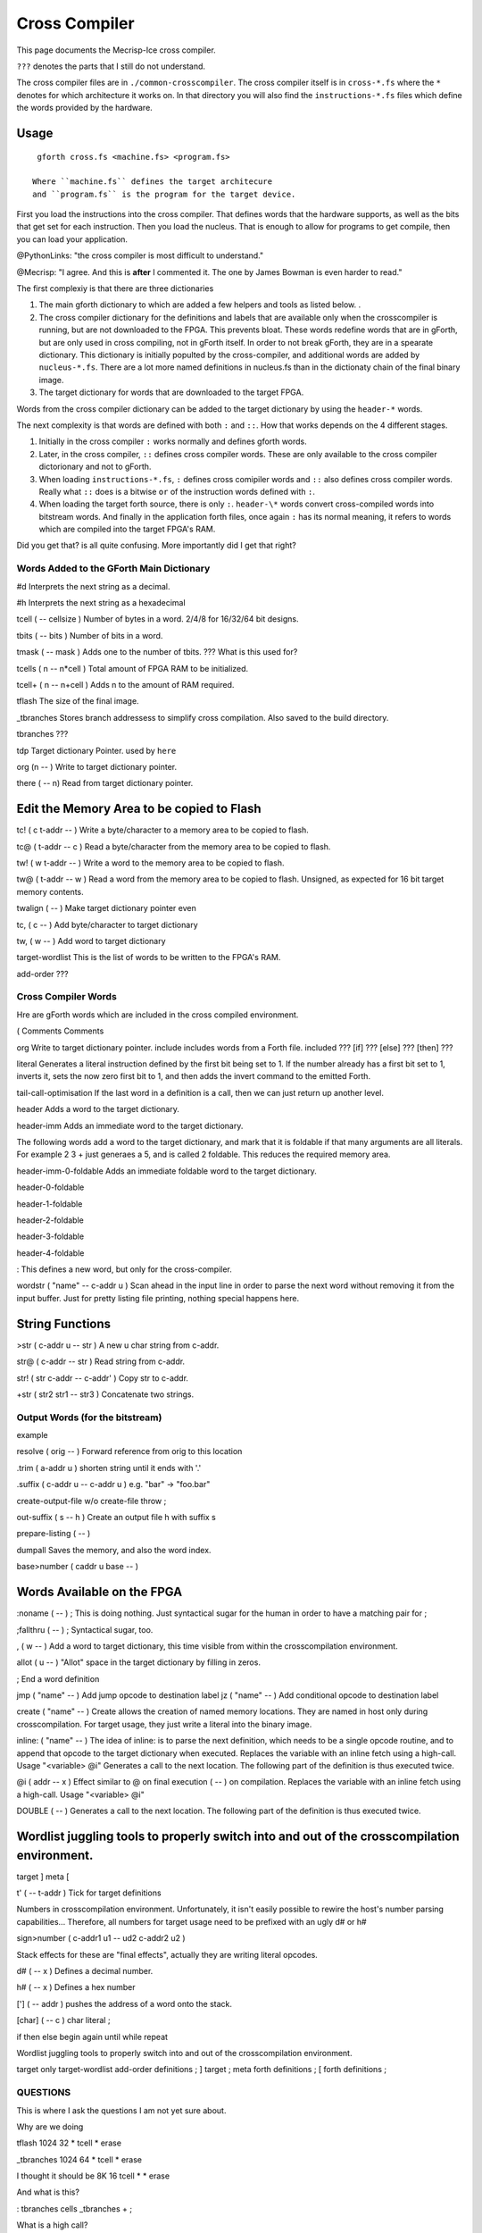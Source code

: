 Cross Compiler
###############

This page documents the Mecrisp-Ice cross compiler.  

``???`` denotes the parts that I still do not understand. 

The cross compiler files are in ``./common-crosscompiler``.
The cross compiler itself is in ``cross-*.fs`` where the ``*`` denotes for which architecture it works on. 
In that directory you will also find the ``instructions-*.fs`` files which define the words provided by the hardware. 

Usage
-----

:: 

   gforth cross.fs <machine.fs> <program.fs>

  Where ``machine.fs`` defines the target architecure
  and ``program.fs`` is the program for the target device. 

First you load the instructions into the cross compiler.  That defines words that the hardware supports, as well as the bits that get set for each instruction.  Then you load the nucleus.  That is enough to allow for programs to get compile, then you can load your application. 

@PythonLinks: "the cross compiler is most difficult to understand." 

@Mecrisp: "I agree. And this is **after** I commented it.  The one by James Bowman is even harder to read."

The first complexiy is that there are three dictionaries  

1. The main gforth dictionary to which are added a few helpers and tools as listed below. . 

2. The cross compiler dictionary for the definitions and labels that are available only when the crosscompiler is running, but are not downloaded to the FPGA.  This prevents bloat.  These words redefine words that are in gForth, but are only used in cross compiling, not in gForth itself. In order to not break gForth, they are in a spearate dictionary.   This dictionary is initially populted by the cross-compiler, and additional words are added by ``nucleus-*.fs``.  There are a lot more named definitions in nucleus.fs than in the dictionaty chain of the final binary image. 

3. The target dictionary for words that are downloaded to the target FPGA.  

Words from the cross compiler dictionary can be added to the target dictionary by using the ``header-*`` words.

The next complexity is that words are defined with both ``:`` and ``::``.  How that works depends on the 4 different stages. 

1. Initially in the cross compiler ``:`` works normally and defines gforth words.

2. Later, in the cross compiler, ``::`` defines cross compiler words.  These are only available to the cross compiler dictorionary and not to gForth. 

3.  When loading ``instructions-*.fs``, ``:`` defines cross comipiler words and  ``::`` also defines cross compiler words.   Really what ``::`` does is a bitwise ``or`` of the instruction words defined with ``:``.

4. When loading the target forth source, there is only ``:``. ``header-\*`` words convert cross-compiled words into bitstream words.  And finally in the application forth files, once again ``:`` has its normal meaning, it refers to words which are compiled into the target FPGA's RAM.  

Did you get that?  is all quite confusing. More importantly did I get that right?  

Words Added to the GForth Main Dictionary
*****************************************

#d  Interprets the next string as a decimal. 

#h Interprets the next string as a hexadecimal

tcell  ( -- cellsize ) Number of bytes in a word.  2/4/8 for 16/32/64 bit designs.

tbits  ( -- bits ) Number of bits in a word. 

tmask  ( -- mask ) Adds one to the number of tbits.  ??? What is this used for?

tcells ( n -- n*cell )  Total amount of FPGA RAM to be initialized.

tcell+ ( n -- n+cell ) Adds n to the amount of RAM required. 

tflash The size of the final image.

_tbranches Stores branch addressess to simplify cross compilation.  Also saved to the build directory. 

tbranches ???

tdp Target dictionary Pointer.  used by ``here``

org (n -- ) Write to target dictionary pointer.

there ( -- n) Read from target dictionary pointer.

Edit the Memory Area to be copied to Flash
------------------------------------------

tc!      ( c t-addr -- )  Write a byte/character to a memory area to be copied to flash. 

tc@      ( t-addr -- c )  Read a byte/character from the memory area to be copied to flash. 

tw!      ( w t-addr -- )  Write a word to the memory area to be copied to flash. 

tw@      ( t-addr -- w )  Read a word from the memory area to be copied to flash.  Unsigned, as expected for 16 bit target memory contents.

twalign  ( -- )   Make target dictionary pointer even

tc,      ( c -- ) Add byte/character to target dictionary

tw,      ( w -- ) Add word to target dictionary

target-wordlist This is the list of words to be written to the FPGA's RAM. 

add-order  ???

Cross Compiler Words
********************

Hre are gForth words which are included in the cross compiled environment.  

(  Comments
\  Comments

org         Write to target dictionary pointer.
include     includes words from a Forth file. 
included     ???
[if]         ???  
[else]        ???
[then]        ???

literal Generates a literal instruction defined by the first bit being set to 1.  If the number already has a first bit set to 1, inverts it, sets the now zero first bit to 1, and then adds the invert command to the emitted Forth. 

tail-call-optimisation If the last word in a definition is a call, then we can just return up another level. 

header  Adds a word to the target dictionary.

header-imm  Adds an immediate word to the target dictionary. 

The following words add a word to the target dictionary, and mark that it is foldable if that 
many arguments are all literals.  For example 2 3 + just generaes a 5, and is called 2 foldable. 
This reduces the required memory area. 

header-imm-0-foldable Adds an immediate foldable word to the target dictionary. 

header-0-foldable

header-1-foldable

header-2-foldable

header-3-foldable

header-4-foldable

:  This defines a new word, but only for the cross-compiler. 

wordstr ( "name" -- c-addr u )   Scan ahead in the input line in order to parse the next word without removing it from the input buffer.  Just for pretty listing file printing, nothing special happens here.

String Functions
----------------

>str ( c-addr u -- str ) A new u char string from c-addr.

str@  (  c-addr -- str ) Read string from c-addr.

str! ( str c-addr -- c-addr' ) Copy str to c-addr.

+str ( str2 str1 -- str3 ) Concatenate two strings. 


Output Words (for the bitstream)
**************************************

example

resolve ( orig -- ) Forward reference from orig to this location

.trim ( a-addr u )  shorten string until it ends with '.'

.suffix  ( c-addr u -- c-addr u ) e.g. "bar" -> "foo.bar"

create-output-file w/o create-file throw ;

out-suffix ( s -- h ) \ Create an output file h with suffix s
   
prepare-listing ( -- )
 
dumpall Saves the memory, and also the word index. 

base>number   ( caddr u base -- )


Words Available on the FPGA
---------------------------

:noname   ( -- ) ; \ This is doing nothing. Just syntactical sugar for the human in order to have a matching pair for ;

;fallthru ( -- ) ; \ Syntactical sugar, too.

, ( w -- ) \ Add a word to target dictionary, this time visible from within the crosscompilation environment.

allot ( u -- ) \ "Allot" space in the target dictionary by filling in zeros.

; \ End a word definition

jmp ( "name" -- )  Add jump opcode to destination label
jz  ( "name" -- ) Add conditional opcode to destination label


create ( "name" -- ) Create allows the creation of named memory locations.
They are named in host only during crosscompilation.
For target usage, they just write a literal into the binary image.

inline: ( "name" -- )  The idea of inline: is to parse the next definition, 
which needs to be a single opcode routine,
and to append that opcode to the target dictionary when executed.
Replaces the variable with an inline fetch using a high-call. Usage "<variable> @i"
Generates a call to the next location. The following part of the definition is thus executed twice.

@i ( addr -- x ) \ Effect similar to @ on final execution ( -- ) on compilation. Replaces the variable with an inline fetch using a high-call. Usage "<variable> @i"

DOUBLE ( -- )  Generates a call to the next location. The following part of the definition is thus executed twice.

Wordlist juggling tools to properly switch into and out of the crosscompilation environment.
--------------------------------------------------------------------------------------------

target   
]       
meta     
[         

t' ( -- t-addr )  Tick for target definitions

Numbers in crosscompilation environment.
Unfortunately, it isn't easily possible to rewire the host's number parsing capabilities...
Therefore, all numbers for target usage need to be prefixed with an ugly d# or h#

sign>number   ( c-addr1 u1 -- ud2 c-addr2 u2 )


Stack effects for these are "final effects", actually they are writing literal opcodes.

d#     ( -- x )    Defines a decimal number. 

h#     ( -- x )    Defines a hex number

[']    ( -- addr ) pushes the address of a word onto the stack.

[char] ( -- c )    char literal ;


 
 

if       
then     
else     
begin    
again    
until   
while      
repeat   

Wordlist juggling tools to properly switch into and out of the crosscompilation environment.\ 

target    only target-wordlist add-order definitions ;
]         target ;
meta     forth definitions ;
[        forth definitions ;


QUESTIONS
*********

This is where I ask the questions I am not yet sure about. 

Why are we doing

tflash      1024 32 * tcell * erase

_tbranches  1024 64 * tcell * erase

I thought it should be 8K 16 tcell * * erase

And what is this? 

: tbranches cells _tbranches + ;

What is a high call?

what is the -8kb stuff.  I thought all of the J1 16 bits architectures could only access 8 kb. 

wordlist constant target-wordlist
: add-order ( wid -- ) >r get-order r> swap 1+ set-order ;
: :: get-current >r target-wordlist set-current : r> set-current ;

